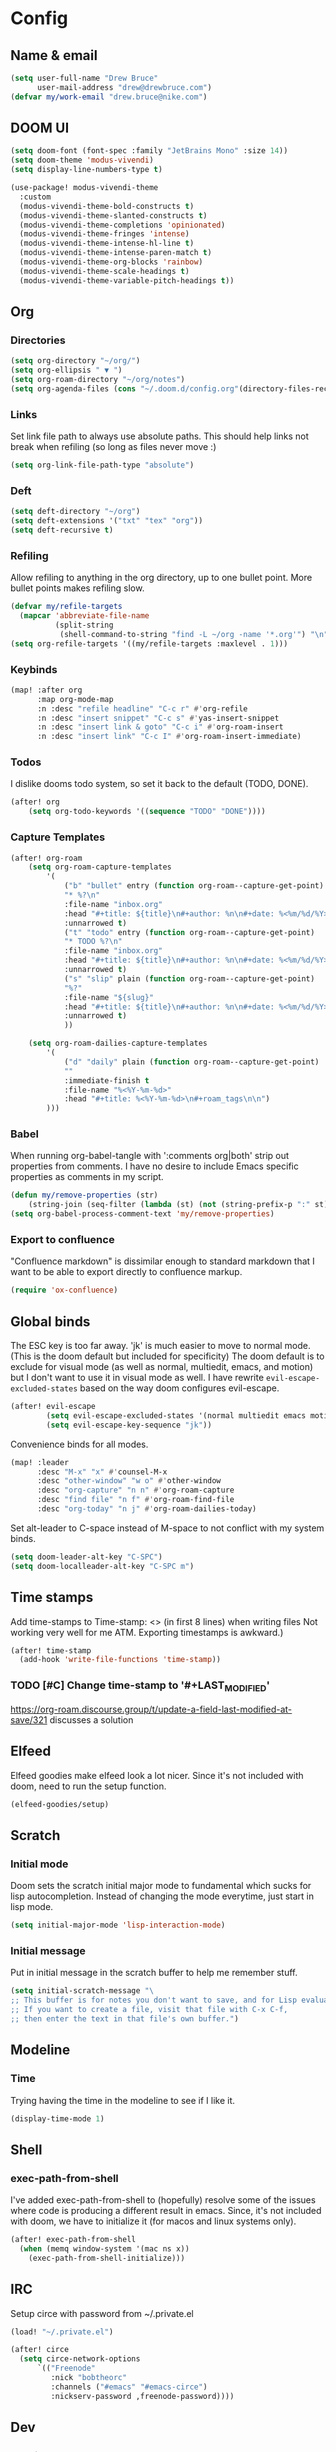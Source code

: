 * Config
:PROPERTIES:
:header-args: :results output silent
:END:
** Name & email
#+BEGIN_SRC emacs-lisp
(setq user-full-name "Drew Bruce"
      user-mail-address "drew@drewbruce.com")
(defvar my/work-email "drew.bruce@nike.com")
#+END_SRC
** DOOM UI
#+BEGIN_SRC emacs-lisp
(setq doom-font (font-spec :family "JetBrains Mono" :size 14))
(setq doom-theme 'modus-vivendi)
(setq display-line-numbers-type t)

(use-package! modus-vivendi-theme
  :custom
  (modus-vivendi-theme-bold-constructs t)
  (modus-vivendi-theme-slanted-constructs t)
  (modus-vivendi-theme-completions 'opinionated)
  (modus-vivendi-theme-fringes 'intense)
  (modus-vivendi-theme-intense-hl-line t)
  (modus-vivendi-theme-intense-paren-match t)
  (modus-vivendi-theme-org-blocks 'rainbow)
  (modus-vivendi-theme-scale-headings t)
  (modus-vivendi-theme-variable-pitch-headings t))
#+END_SRC
** Org
*** Directories
#+BEGIN_SRC emacs-lisp
(setq org-directory "~/org/")
(setq org-ellipsis " ▼ ")
(setq org-roam-directory "~/org/notes")
(setq org-agenda-files (cons "~/.doom.d/config.org"(directory-files-recursively "~/org/notes" "\\.org$")))
#+END_SRC
*** Links
Set link file path to always use absolute paths. This should help links not break when refiling (so long as files never move :)
#+BEGIN_SRC emacs-lisp
(setq org-link-file-path-type "absolute")
#+END_SRC
*** Deft
#+BEGIN_SRC emacs-lisp
(setq deft-directory "~/org")
(setq deft-extensions '("txt" "tex" "org"))
(setq deft-recursive t)
#+END_SRC
*** Refiling
Allow refiling to anything in the org directory, up to one bullet point. More bullet points makes refiling slow.
#+BEGIN_SRC emacs-lisp
(defvar my/refile-targets
  (mapcar 'abbreviate-file-name
          (split-string
           (shell-command-to-string "find -L ~/org -name '*.org'") "\n")))
(setq org-refile-targets '((my/refile-targets :maxlevel . 1)))
#+END_SRC
*** Keybinds
#+BEGIN_SRC emacs-lisp
(map! :after org
      :map org-mode-map
      :n :desc "refile headline" "C-c r" #'org-refile
      :n :desc "insert snippet" "C-c s" #'yas-insert-snippet
      :n :desc "insert link & goto" "C-c i" #'org-roam-insert
      :n :desc "insert link" "C-c I" #'org-roam-insert-immediate)
#+END_SRC
*** Todos
I dislike dooms todo system, so set it back to the default (TODO, DONE).
#+BEGIN_SRC emacs-lisp
(after! org
    (setq org-todo-keywords '((sequence "TODO" "DONE"))))
#+END_SRC
*** Capture Templates
#+BEGIN_SRC emacs-lisp
(after! org-roam
    (setq org-roam-capture-templates
        '(
            ("b" "bullet" entry (function org-roam--capture-get-point)
            "* %?\n"
            :file-name "inbox.org"
            :head "#+title: ${title}\n#+author: %n\n#+date: %<%m/%d/%Y>\n\n"
            :unnarrowed t)
            ("t" "todo" entry (function org-roam--capture-get-point)
            "* TODO %?\n"
            :file-name "inbox.org"
            :head "#+title: ${title}\n#+author: %n\n#+date: %<%m/%d/%Y>\n\n"
            :unnarrowed t)
            ("s" "slip" plain (function org-roam--capture-get-point)
            "%?"
            :file-name "${slug}"
            :head "#+title: ${title}\n#+author: %n\n#+date: %<%m/%d/%Y>\n\n"
            :unnarrowed t)
            ))

    (setq org-roam-dailies-capture-templates
        '(
            ("d" "daily" plain (function org-roam--capture-get-point)
            ""
            :immediate-finish t
            :file-name "%<%Y-%m-%d>"
            :head "#+title: %<%Y-%m-%d>\n#+roam_tags\n\n")
        )))
#+END_SRC
*** Babel
When running org-babel-tangle with ':comments org|both' strip out properties from comments.
I have no desire to include Emacs specific properties as comments in my script.
#+BEGIN_SRC emacs-lisp
(defun my/remove-properties (str)
    (string-join (seq-filter (lambda (st) (not (string-prefix-p ":" st))) (split-string str "\n")) "\n"))
(setq org-babel-process-comment-text 'my/remove-properties)
#+END_SRC
*** Export to confluence
"Confluence markdown" is dissimilar enough to standard markdown that I want to be able to export directly to confluence markup.
#+BEGIN_SRC emacs-lisp
(require 'ox-confluence)
#+END_SRC
** Global binds
The ESC key is too far away. 'jk' is much easier to move to normal mode. (This is the doom default but included for specificity)
The doom default is to exclude for visual mode (as well as normal, multiedit, emacs, and motion) but I don't want to use it in visual mode as well. I have rewrite ~evil-escape-excluded-states~ based on the way doom configures evil-escape.
#+BEGIN_SRC emacs-lisp
(after! evil-escape
        (setq evil-escape-excluded-states '(normal multiedit emacs motion))
        (setq evil-escape-key-sequence "jk"))
#+END_SRC
Convenience binds for all modes.
#+BEGIN_SRC emacs-lisp
(map! :leader
      :desc "M-x" "x" #'counsel-M-x
      :desc "other-window" "w o" #'other-window
      :desc "org-capture" "n n" #'org-roam-capture
      :desc "find file" "n f" #'org-roam-find-file
      :desc "org-today" "n j" #'org-roam-dailies-today)
#+END_SRC
Set alt-leader to C-space instead of M-space to not conflict with my system binds.
#+BEGIN_SRC emacs-lisp
(setq doom-leader-alt-key "C-SPC")
(setq doom-localleader-alt-key "C-SPC m")
#+END_SRC
** Time stamps
Add time-stamps to Time-stamp: <> (in first 8 lines) when writing files
Not working very well for me ATM. Exporting timestamps is awkward.)
#+BEGIN_SRC emacs-lisp
(after! time-stamp
  (add-hook 'write-file-functions 'time-stamp))
#+END_SRC
*** TODO [#C] Change time-stamp to '#+LAST_MODIFIED'
https://org-roam.discourse.group/t/update-a-field-last-modified-at-save/321
discusses a solution
** Elfeed
Elfeed goodies make elfeed look a lot nicer. Since it's not included with doom, need to run the setup function.
#+BEGIN_SRC emacs-lisp
(elfeed-goodies/setup)
#+END_SRC
** Scratch
*** Initial mode
Doom sets the scratch initial major mode to fundamental which sucks for lisp autocompletion.
Instead of changing the mode everytime, just start in lisp mode.
#+BEGIN_SRC emacs-lisp
(setq initial-major-mode 'lisp-interaction-mode)
#+END_SRC
*** Initial message
Put in initial message in the scratch buffer to help me remember stuff.
#+BEGIN_SRC emacs-lisp
(setq initial-scratch-message "\
;; This buffer is for notes you don't want to save, and for Lisp evaluation.
;; If you want to create a file, visit that file with C-x C-f,
;; then enter the text in that file's own buffer.")
#+END_SRC
** Modeline
*** Time
Trying having the time in the modeline to see if I like it.
#+BEGIN_SRC emacs-lisp
(display-time-mode 1)
#+END_SRC
** Shell
*** exec-path-from-shell
I've added exec-path-from-shell to (hopefully) resolve some of the issues where code is producing a different result in emacs.
Since, it's not included with doom, we have to initialize it (for macos and linux systems only).
#+BEGIN_SRC emacs-lisp
(after! exec-path-from-shell
  (when (memq window-system '(mac ns x))
    (exec-path-from-shell-initialize)))
#+END_SRC
** IRC
Setup circe with password from ~/.private.el
#+BEGIN_SRC emacs-lisp
(load! "~/.private.el")

(after! circe
  (setq circe-network-options
      `(("Freenode"
         :nick "bobtheorc"
         :channels ("#emacs" "#emacs-circe")
         :nickserv-password ,freenode-password))))

#+END_SRC
** Dev
*** Jenkins
#+BEGIN_SRC emacs-lisp
(after! jenkinsfile-mode
  (add-to-list 'auto-mode-alist '("\\.jenkinsfile\\." . jenkinsfile-mode)))
#+END_SRC
* Packages
#+BEGIN_SRC emacs-lisp :tangle packages.el
(package! gh-md)
(package! elfeed-goodies)
(package! exec-path-from-shell)
(package! terraform-mode)
(package! modus-vivendi-theme)
(package! groovy-mode)
(package! jenkinsfile-mode)
#+END_SRC

* Helpful Doom Stuff
** Macros
*** load!
for loading external *.el files relative to this one
*** use-package
for configuring packages
*** after!
for running code after a package has loaded
*** add-load-path!
for adding directories to the `load-path', where Emacs
looks when you load packages with `require' or `use-package'.
*** map!
for binding new keys
** Shortcuts
*** K
documentation on symbol
*** gd
symbol definition
